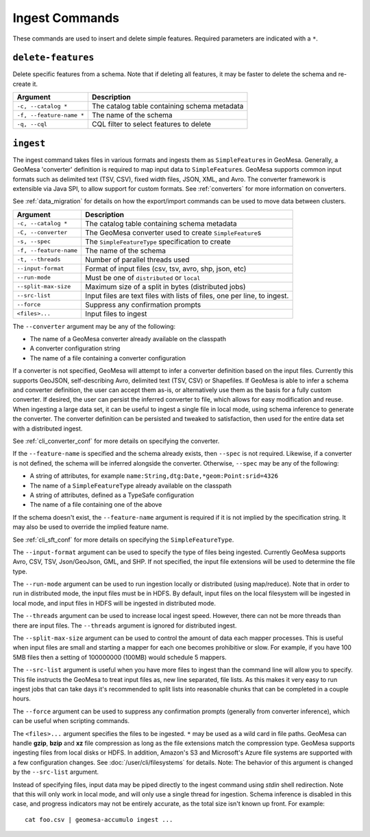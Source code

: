 Ingest Commands
===============

These commands are used to insert and delete simple features. Required parameters are indicated with a ``*``.

``delete-features``
-------------------

Delete specific features from a schema. Note that if deleting all features, it may be faster to delete the
schema and re-create it.

======================== =========================================================
Argument                 Description
======================== =========================================================
``-c, --catalog *``      The catalog table containing schema metadata
``-f, --feature-name *`` The name of the schema
``-q, --cql``            CQL filter to select features to delete
======================== =========================================================

.. _cli_ingest:

``ingest``
----------

The ingest command takes files in various formats and ingests them as ``SimpleFeature``\ s in GeoMesa.
Generally, a GeoMesa 'converter' definition is required to map input data to  ``SimpleFeature``\ s. GeoMesa
supports common input formats such as delimited text (TSV, CSV), fixed width files, JSON, XML, and Avro.
The converter framework is extensible via Java SPI, to allow support for custom formats. See
:ref:`converters` for more information on converters.

See :ref:`data_migration` for details on how the export/import commands can be used to move data between clusters.

====================== =========================================================
Argument               Description
====================== =========================================================
``-c, --catalog *``    The catalog table containing schema metadata
``-C, --converter``    The GeoMesa converter used to create ``SimpleFeature``\ s
``-s, --spec``         The ``SimpleFeatureType`` specification to create
``-f, --feature-name`` The name of the schema
``-t, --threads``      Number of parallel threads used
``--input-format``     Format of input files (csv, tsv, avro, shp, json, etc)
``--run-mode``         Must be one of ``distributed`` or ``local``
``--split-max-size``   Maximum size of a split in bytes (distributed jobs)
``--src-list``         Input files are text files with lists of files, one per line, to ingest.
``--force``            Suppress any confirmation prompts
``<files>...``         Input files to ingest
====================== =========================================================

The ``--converter`` argument may be any of the following:

* The name of a GeoMesa converter already available on the classpath
* A converter configuration string
* The name of a file containing a converter configuration

If a converter is not specified, GeoMesa will attempt to infer a converter definition based on the input files.
Currently this supports GeoJSON, self-describing Avro, delimited text (TSV, CSV) or Shapefiles. If GeoMesa is able
to infer a schema and converter definition, the user can accept them as-is, or alternatively use them as the basis
for a fully custom converter. If desired, the user can persist the inferred converter to file, which allows for
easy modification and reuse. When ingesting a large data set, it can be useful to ingest a single file in local
mode, using schema inference to generate the converter. The converter definition can be persisted and tweaked to
satisfaction, then used for the entire data set with a distributed ingest.

See :ref:`cli_converter_conf` for more details on specifying the converter.

If the ``--feature-name`` is specified and the schema already exists, then ``--spec`` is not required. Likewise,
if a converter is not defined, the schema will be inferred alongside the converter. Otherwise, ``--spec`` may be
any of the following:

* A string of attributes, for example ``name:String,dtg:Date,*geom:Point:srid=4326``
* The name of a ``SimpleFeatureType`` already available on the classpath
* A string of attributes, defined as a TypeSafe configuration
* The name of a file containing one of the above

If the schema doesn't exist, the ``--feature-name`` argument is required if it is not implied by
the specification string. It may also be used to override the implied feature name.

See :ref:`cli_sft_conf` for more details on specifying the ``SimpleFeatureType``.

The ``--input-format`` argument can be used to specify the type of files being ingested. Currently
GeoMesa supports Avro, CSV, TSV, Json/GeoJson, GML, and SHP. If not specified, the input file extensions
will be used to determine the file type.

The ``--run-mode`` argument can be used to run ingestion locally or distributed (using map/reduce). Note that in
order to run in distributed mode, the input files must be in HDFS. By default, input files on the local filesystem
will be ingested in local mode, and input files in HDFS will be ingested in distributed mode.

The ``--threads`` argument can be used to increase local ingest speed. However, there can not be more threads
than there are input files. The ``--threads`` argument is ignored for distributed ingest.

The ``--split-max-size`` argument can be used to control the amount of data each mapper processes. This is useful
when input files are small and starting a mapper for each one becomes prohibitive or slow. For example, if you have
100 5MB files then a setting of 100000000 (100MB) would schedule 5 mappers.

.. _src-list:

The ``--src-list`` argument is useful when you have more files to ingest than the command line will allow you to
specify. This file instructs the GeoMesa to treat input files as, new line separated, file lists. As this makes it very
easy to run ingest jobs that can take days it's recommended to split lists into reasonable chunks that can be completed
in a couple hours.

The ``--force`` argument can be used to suppress any confirmation prompts (generally from converter inference),
which can be useful when scripting commands.

The ``<files>...`` argument specifies the files to be ingested. ``*`` may be used as a wild card in file paths.
GeoMesa can handle **gzip**, **bzip** and **xz** file compression as long as the file extensions match the
compression type. GeoMesa supports ingesting files from local disks or HDFS. In addition, Amazon's S3
and Microsoft's Azure file systems are supported with a few configuration changes. See
:doc:`/user/cli/filesystems` for details. Note: The behavior of this argument is changed by the ``--src-list`` argument.

Instead of specifying files, input data may be piped directly to the ingest command using `stdin` shell redirection.
Note that this will only work in local mode, and will only use a single thread for ingestion. Schema inference is
disabled in this case, and progress indicators may not be entirely accurate, as the total size isn't known up front.
For example::

    cat foo.csv | geomesa-accumulo ingest ...
